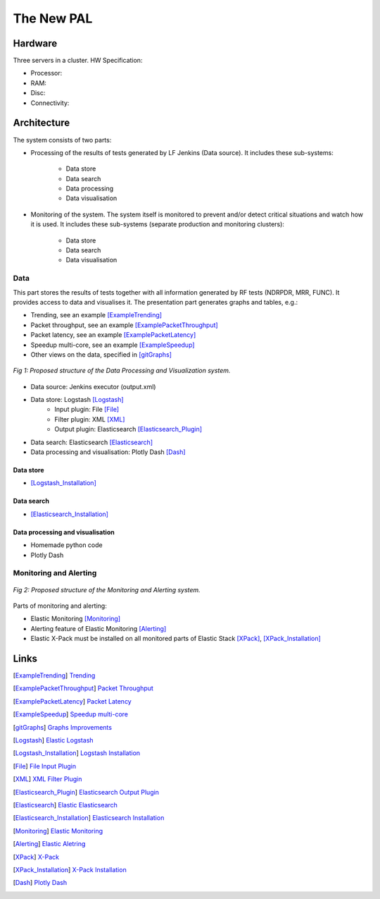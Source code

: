 The New PAL
===========

Hardware
--------

Three servers in a cluster. HW Specification:

..
    TODO:

- Processor:
- RAM:
- Disc:
- Connectivity:

Architecture
------------

The system consists of two parts:

- Processing of the results of tests generated by LF Jenkins (Data source).
  It includes these sub-systems:

    - Data store
    - Data search
    - Data processing
    - Data visualisation

- Monitoring of the system. The system itself is monitored to prevent and/or
  detect critical situations and watch how it is used. It includes these
  sub-systems (separate production and monitoring clusters):

   - Data store
   - Data search
   - Data visualisation

Data
````

This part stores the results of tests together with all information generated
by RF tests (NDRPDR, MRR, FUNC). It provides access to data and visualises it.
The presentation part generates graphs and tables, e.g.:

- Trending, see an example [ExampleTrending]_
- Packet throughput, see an example [ExamplePacketThroughput]_
- Packet latency, see an example [ExamplePacketLatency]_
- Speedup multi-core, see an example [ExampleSpeedup]_
- Other views on the data, specified in [gitGraphs]_

.. figure:: pic/new_pal_data_processing.svg
    :width: 800 px
    :scale: 100 %
    :align: center
    :alt: The picture "new_pal_data_processing.svg" not found.

    *Fig 1: Proposed structure of the Data Processing and Visualization system.*

- Data source: Jenkins executor (output.xml)
- Data store: Logstash [Logstash]_
    - Input plugin: File [File]_
    - Filter plugin: XML [XML]_
    - Output plugin: Elasticsearch [Elasticsearch_Plugin]_
- Data search: Elasticsearch [Elasticsearch]_
- Data processing and visualisation: Plotly Dash [Dash]_

Data store
''''''''''

..
    TODO:

- [Logstash_Installation]_


Data search
'''''''''''

..
    TODO:

- [Elasticsearch_Installation]_

Data processing and visualisation
'''''''''''''''''''''''''''''''''

- Homemade python code
- Plotly Dash

..
    TODO:


Monitoring and Alerting
```````````````````````

.. figure:: pic/new_pal_monitoring.svg
    :width: 800 px
    :scale: 100 %
    :align: center
    :alt: The picture "new_pal_monitoring.svg" not found.

    *Fig 2: Proposed structure of the Monitoring and Alerting system.*

Parts of monitoring and alerting:

..
    TODO:

- Elastic Monitoring [Monitoring]_
- Alerting feature of Elastic Monitoring [Alerting]_
- Elastic X-Pack must be installed on all monitored parts of Elastic Stack
  [XPack]_, [XPack_Installation]_


Links
-----

.. [ExampleTrending] `Trending <https://docs.fd.io/csit/master/trending/trending/l2-3n-hsw-x520-64b-base-scale.html#t1c>`_
.. [ExamplePacketThroughput] `Packet Throughput <https://docs.fd.io/csit/rls1810/report/vpp_performance_tests/packet_throughput_graphs/srv6-3n-hsw-x520.html#b-1t1c-features>`_
.. [ExamplePacketLatency] `Packet Latency <https://docs.fd.io/csit/rls1810/report/vpp_performance_tests/packet_latency_graphs/srv6-3n-hsw-x520.html#b-1t1c-features>`_
.. [ExampleSpeedup] `Speedup multi-core <https://docs.fd.io/csit/rls1810/report/vpp_performance_tests/throughput_speedup_multi_core/srv6-3n-hsw-x520.html#b-features>`_
.. [gitGraphs] `Graphs Improvements <https://github.com/FDio/csit/blob/master/resources/tools/presentation/doc/graphs_improvements.rst>`_
.. [Logstash] `Elastic Logstash <https://www.elastic.co/products/logstash>`_
.. [Logstash_Installation] `Logstash Installation <https://www.elastic.co/guide/en/logstash/current/installing-logstash.html>`_
.. [File] `File Input Plugin <https://www.elastic.co/guide/en/logstash/current/plugins-inputs-file.html>`_
.. [XML] `XML Filter Plugin <https://www.elastic.co/guide/en/logstash/current/plugins-filters-xml.html>`_
.. [Elasticsearch_Plugin] `Elasticsearch Output Plugin <https://www.elastic.co/guide/en/logstash/current/plugins-outputs-elasticsearch.html>`_
.. [Elasticsearch] `Elastic Elasticsearch <https://www.elastic.co/products/elasticsearch>`_
.. [Elasticsearch_Installation] `Elasticsearch Installation <https://www.elastic.co/guide/en/elasticsearch/reference/current/_installation.html>`_
.. [Monitoring] `Elastic Monitoring <https://www.elastic.co/products/stack/monitoring>`_
.. [Alerting] `Elastic Aletring <https://www.elastic.co/products/stack/alerting>`_
.. [XPack] `X-Pack <https://www.elastic.co/guide/en/x-pack/current/index.html>`_
.. [XPack_Installation] `X-Pack Installation <https://www.elastic.co/guide/en/x-pack/current/installing-xpack.html>`_
.. [Dash] `Plotly Dash <https://plot.ly/products/dash/>`_

